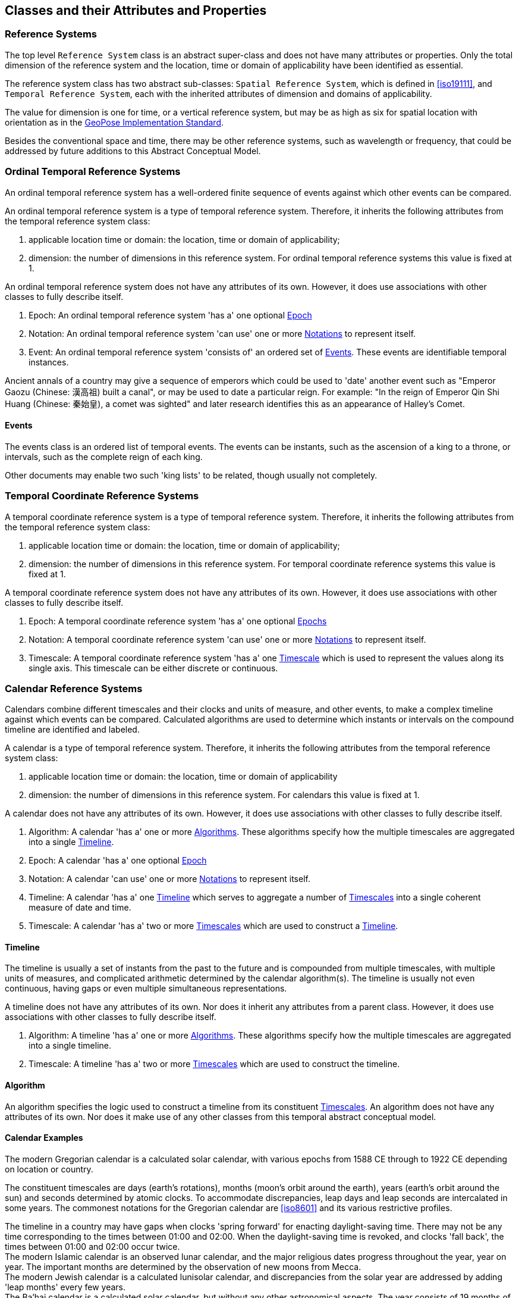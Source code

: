 == Classes and their Attributes and Properties

[[reference_system_section]]
=== Reference Systems

The top level `Reference System` class is an abstract super-class and does not have many attributes or properties. Only the total dimension of the reference system and the location, time or domain of applicability have been identified as essential.

The reference system class has two abstract sub-classes: `Spatial Reference System`, which is defined in <<iso19111>>, and `Temporal Reference System`, each with the inherited attributes of dimension and domains of applicability.

The value for dimension is one for time, or a vertical reference system, but may be as high as six for spatial location with orientation as in the <<OGCgeopose,GeoPose Implementation Standard>>.

Besides the conventional space and time, there may be other reference systems, such as wavelength or frequency, that could be addressed by future additions to this Abstract Conceptual Model.

[[ordinal_rs_section]]
=== Ordinal Temporal Reference Systems

An ordinal temporal reference system has a well-ordered finite sequence of events against which other events can be compared.

An ordinal temporal reference system is a type of temporal reference system. Therefore, it inherits the following attributes from the temporal reference system class:

. applicable location time or domain: the location, time or domain of applicability;
. dimension: the number of dimensions in this reference system. For ordinal temporal reference systems this value is fixed at 1.

An ordinal temporal reference system does not have any attributes of its own. However, it does use associations with other classes to fully describe itself.

. Epoch: An ordinal temporal reference system 'has a' one optional <<epoch_section,Epoch>>

. Notation: An ordinal temporal reference system 'can use' one or more <<notation_section,Notations>> to represent itself.

. Event: An ordinal temporal reference system 'consists of' an ordered set of <<events_section,Events>>. These events are identifiable temporal instances.

[example]
Ancient annals of a country may give a sequence of emperors which could be used to 'date' another event such as "Emperor Gaozu (Chinese: 漢高祖) built a canal", or may be used to date a particular reign. For example: "In the reign of Emperor Qin Shi Huang (Chinese: 秦始皇), a comet was sighted" and later research identifies this as an appearance of Halley's Comet.

[[events_section]]
==== Events

The events class is an ordered list of temporal events. The events can be instants, such as the ascension of a king to a throne, or intervals, such as the complete reign of each king.

Other documents may enable two such 'king lists' to be related, though usually not completely.

[[temporal_crs_section]]
=== Temporal Coordinate Reference Systems

A temporal coordinate reference system is a type of temporal reference system. Therefore, it inherits the following attributes from the temporal reference system class:

. applicable location time or domain: the location, time or domain of applicability;
. dimension: the number of dimensions in this reference system. For temporal coordinate reference systems this value is fixed at 1.

A temporal coordinate reference system does not have any attributes of its own. However, it does use associations with other classes to fully describe itself.

. Epoch: A temporal coordinate reference system 'has a' one optional <<epoch_section,Epochs>>

. Notation: A temporal coordinate reference system 'can use' one or more <<notation_section,Notations>> to represent itself.

. Timescale: A temporal coordinate reference system 'has a' one <<timescale_section,Timescale>> which is used to represent the values along its single axis. This timescale can be either discrete or continuous.

[[calendar_section]]
=== Calendar Reference Systems

Calendars combine different timescales and their clocks and units of measure, and other events, to make a complex timeline against which events can be compared. Calculated algorithms are used to determine which instants or intervals on the compound timeline are identified and labeled.

A calendar is a type of temporal reference system. Therefore, it inherits the following attributes from the temporal reference system class:

. applicable location time or domain: the location, time or domain of applicability
. dimension: the number of dimensions in this reference system. For calendars this value is fixed at 1.

A calendar does not have any attributes of its own. However, it does use associations with other classes to fully describe itself.

. Algorithm: A calendar 'has a' one or more <<algorithm_section,Algorithms>>. These algorithms specify how the multiple timescales are aggregated into a single <<timeline_section,Timeline>>.
. Epoch: A calendar 'has a' one optional <<epoch_section,Epoch>>
. Notation: A calendar 'can use' one or more <<notation_section,Notations>> to represent itself.
. Timeline: A calendar 'has a' one <<timeline_section,Timeline>> which serves to aggregate a number of <<timescale_section,Timescales>> into a single coherent measure of date and time.
. Timescale: A calendar 'has a' two or more <<timescale_section,Timescales>> which are used to construct a <<timeline_section,Timeline>>.

[[timeline_section]]
==== Timeline

The timeline is usually a set of instants from the past to the future and is compounded from multiple timescales, with multiple units of measures, and complicated arithmetic determined by the calendar algorithm(s). The timeline is usually not even continuous, having gaps or even multiple simultaneous representations.

A timeline does not have any attributes of its own. Nor does it inherit any attributes from a parent class. However, it does use associations with other classes to fully describe itself.

. Algorithm: A timeline 'has a' one or more <<algorithm_section,Algorithms>>. These algorithms specify how the multiple timescales are aggregated into a single timeline.
. Timescale: A timeline 'has a' two or more <<timescale_section,Timescales>> which are used to construct the timeline.

[[algorithm_section]]
==== Algorithm

An algorithm specifies the logic used to construct a timeline from its constituent <<timescale_section,Timescales>>. An algorithm does not have any attributes of its own. Nor does it make use of any other classes from this temporal abstract conceptual model.

==== Calendar Examples

[example]
The modern Gregorian calendar is a calculated solar calendar, with various epochs from 1588 CE through to 1922 CE depending on location or country.

The constituent timescales are days (earth's rotations), months (moon's orbit around the earth), years (earth's orbit around the sun) and seconds determined by atomic clocks. To accommodate discrepancies, leap days and leap seconds are intercalated in some years. The commonest notations for the Gregorian calendar are <<iso8601>> and its various restrictive profiles.

[example]
The timeline in a country may have gaps when clocks 'spring forward' for enacting daylight-saving time. There may not be any time corresponding to the times between 01:00 and 02:00. When the daylight-saving time is revoked, and clocks 'fall back', the times between 01:00 and 02:00 occur twice.

[example]
The modern Islamic calendar is an observed lunar calendar, and the major religious dates progress throughout the year, year on year. The important months are determined by the observation of new moons from Mecca.

[example]
The modern Jewish calendar is a calculated lunisolar calendar, and discrepancies from the solar year are addressed by adding 'leap months' every few years.

[example]
The Ba'hai calendar is a calculated solar calendar, but without any other astronomical aspects. The year consists of 19 months of 19 days each, with 4 or 5 intercalated days for a new year holiday.

[example]
The West African Yoruba traditional calendar is a solar calendar with months, but rather than subdividing a nominal month of 28 days into 4 weeks, 7 weeks of 4 days are used. This perhaps gave rise to the fortnightly (every 8 days) markets in many villages in the grasslands of north-west Cameroon.

[example]
Teams controlling remote vehicles on Mars use a solar calendar, with Martian years and Martian days (called sols). Months are not used because there are two moons, with different, rather short, orbital periods.

[example]
The <<ifc,International Fixed Calendar>> was a solar calendar with 13 months of 28 days, with an extra day at the year's end after the thirteenth month and leap days inserted at the end of the sixth month. Months all started on the same day of the week, Sunday, and ended on a Saturday. The year-end day and leap days are not part of any week. The IFC was considered for global introduction by the League of Nations but finally rejected in 1937, though it formed the basis for some financial accounting systems for many years. 

=== Discrete and Continuous Time Scales

A <<clock_section,clock>> may be a regular, repeating, physical event, or tick, that can be counted. The sequence of tick counts form a discrete (counted) <<timescale_section,timescale>>.

Some <<clock_section,clocks>>  allow the measurement of intervals between ticks, such as the movement of the sun across the sky. Alternatively, the ticks may not be completely distinguishable, but are still stable enough over the time of applicability to allow measurements rather than counting to determine the passage of time. These clocks generate a continuous (measured) <<timescale_section,timescale>>.

The duration of a tick is a constant. The duration of a tick is specified using a <<unitsOfMeasure_section,Unit Of Measure>>.

[[timescale_section]]
==== Timescale

A timescale is a linear measurement (one dimension) used to measure or count monotonic events. Timescale has three attributes:

. Arithmetic: an indicator of whether this timescale contains counted integers or measured real/floating point numbers.
. StartCount: the lowest value in a timescale. The data type of this attribute is specified by the 'arithmetic' attribute.
. EndCount: the greatest value in a timescale. The data type of this attribute is specified by the 'arithmetic' attribute.

In addition to the attributes, the timescale class maintains associations with two other classes to complete its definition.

. Clock: A timescale 'has a' one <<clock_section,clock>>. This is the process which generates the tick which is counted or measured for the timescale.
. UnitOfMeasure: A timescale 'has a' one <<unitsOfMeasure_section,UnitOfMeasure>>. This class specifies the units of the clock measurement as well as the direction of increase of that measurement.

[[clock_section]]
==== Clock

A clock represents the process which generates the tick which is counted or measured for a timescale. Clock has one attribute:

. Tick definition: a description of the process which is being used to generate monotonic events.

[example]
An atomic clock may be calibrated to be valid only for a given temperature range and altitude.

[example]
A pendulum clock may have each tick or swing of the pendulum adjusted to be an exact fraction or multiple of a second. The famous London "Big Ben" clock's pendulum is 4.4 m long and ticks every two seconds.

[[unitsOfMeasure_section]]
==== Unit of Measure

The direction attribute indicates whether counts or measures increase in the positive (future) or negative (past) direction. The attribute could be part of timescale or temporal coordinate reference system rather than a separate class of measure, but on balance, it seems better here, as the names often imply directionality, such as fathoms increasing downwards, MYA (Millions of Years Ago) increasing earlier, atmospheric pressure in hPa (hectopascals) decreasing upwards, and FL (flight level) increasing upwards.

. Direction: indicates the direction in which a timescale progresses as new ticks are counted or measured.

[example]
The number of the years before the Current Era (BCE, previously known as BC) increase further back in time, whereas the number of the years in the Current Era (CE, previously known as AD) increase further into the future. This is an example of two timescales, adjacent but with no overlap. If there was a year zero defined, they could be replaced with one continuous timescale.

==== Time Scale Examples

[example]
A long, deep ice core is retrieved from an ice sheet. From chemical identification of layers representing known large scale volcanic eruptions, the connection between depth and time is known, so length can be converted to time. This enables the dates of some previously unknown large scale volcanic eruptions to be identified and timed.

[example]
A long, deep, sediment core is extracted from the bottom of a lake with a long geological history. Two layers in the core are dated using radiocarbon dating. Assuming steady rates of sediment deposition, a continuous timescale can be interpolated between the dated layers, and extrapolated before and after the dated layers.

[example]
A well preserved fossilized log is recovered and the tree rings establish an annual 'tick'. The start and end times may be known accurately by comparison and matching with other known tree ring sequences, or perhaps only dated imprecisely via Carbon Dating, or its archaeological or geological context.

[example]
A clock is started, but undergoes a calibration process against some standard clock, so the initial, reliable start time does not start at a count of zero. The clock is accidentally knocked so that it is no longer correctly calibrated, but is still working. The end time is not the last time that the clock ticks.

[example]
TAI (International Atomic Time, Temps Atomique International) is coordinated by the <<bipm_define,BIPM>> (International Bureau of Weights and Measures, Bureau International de Poids et Measures) in Paris, France. TAI is based on the average of hundreds of separate atomic clocks around the world, all corrected to be at mean sea level and standard pressure and temperature. The epoch is defined by Julian Date 2443144.5003725 (1 January 1977 00:00:32.184).

[example]
The Julian Day is the continuous count of days (rotations of the Earth with respect to the Sun) since the beginning of the year 4173 BCE and will terminate at the end of the year 3267 CE. The count then starts again as "Period 2". Many computer based timescales, such as <<unix_time,Unix Time>>, are based on the Julian Day timescale, but with different epochs, to fit the numbers into the computer words of limited size.

=== Supporting Classes

[[epoch_section]]
==== Epoch

The epoch class provides a origin or datum for a temporal reference system.

[[notation_section]]
==== Notation

The notation class identifies a widely agreed, commonly accepted, notation for representing values in accordance with a temporal reference system.
